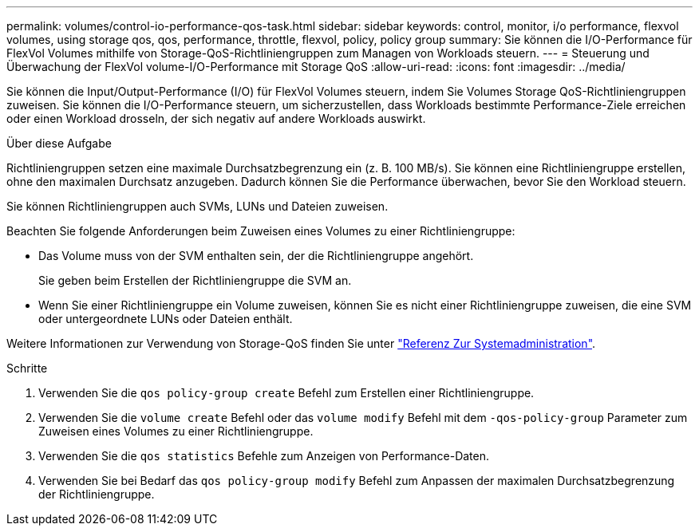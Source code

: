 ---
permalink: volumes/control-io-performance-qos-task.html 
sidebar: sidebar 
keywords: control, monitor, i/o performance, flexvol volumes, using storage qos, qos, performance, throttle, flexvol, policy, policy group 
summary: Sie können die I/O-Performance für FlexVol Volumes mithilfe von Storage-QoS-Richtliniengruppen zum Managen von Workloads steuern. 
---
= Steuerung und Überwachung der FlexVol volume-I/O-Performance mit Storage QoS
:allow-uri-read: 
:icons: font
:imagesdir: ../media/


[role="lead"]
Sie können die Input/Output-Performance (I/O) für FlexVol Volumes steuern, indem Sie Volumes Storage QoS-Richtliniengruppen zuweisen. Sie können die I/O-Performance steuern, um sicherzustellen, dass Workloads bestimmte Performance-Ziele erreichen oder einen Workload drosseln, der sich negativ auf andere Workloads auswirkt.

.Über diese Aufgabe
Richtliniengruppen setzen eine maximale Durchsatzbegrenzung ein (z. B. 100 MB/s). Sie können eine Richtliniengruppe erstellen, ohne den maximalen Durchsatz anzugeben. Dadurch können Sie die Performance überwachen, bevor Sie den Workload steuern.

Sie können Richtliniengruppen auch SVMs, LUNs und Dateien zuweisen.

Beachten Sie folgende Anforderungen beim Zuweisen eines Volumes zu einer Richtliniengruppe:

* Das Volume muss von der SVM enthalten sein, der die Richtliniengruppe angehört.
+
Sie geben beim Erstellen der Richtliniengruppe die SVM an.

* Wenn Sie einer Richtliniengruppe ein Volume zuweisen, können Sie es nicht einer Richtliniengruppe zuweisen, die eine SVM oder untergeordnete LUNs oder Dateien enthält.


Weitere Informationen zur Verwendung von Storage-QoS finden Sie unter link:../system-admin/index.html["Referenz Zur Systemadministration"].

.Schritte
. Verwenden Sie die `qos policy-group create` Befehl zum Erstellen einer Richtliniengruppe.
. Verwenden Sie die `volume create` Befehl oder das `volume modify` Befehl mit dem `-qos-policy-group` Parameter zum Zuweisen eines Volumes zu einer Richtliniengruppe.
. Verwenden Sie die `qos statistics` Befehle zum Anzeigen von Performance-Daten.
. Verwenden Sie bei Bedarf das `qos policy-group modify` Befehl zum Anpassen der maximalen Durchsatzbegrenzung der Richtliniengruppe.

